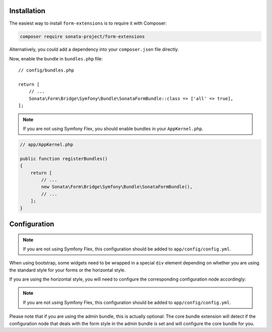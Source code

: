 .. index::
    single: Installation

Installation
============

The easiest way to install ``form-extensions`` is to require it with Composer:

.. code-block:: bash

    composer require sonata-project/form-extensions

Alternatively, you could add a dependency into your ``composer.json`` file directly.

Now, enable the bundle in ``bundles.php`` file::

    // config/bundles.php

    return [
        // ...
        Sonata\Form\Bridge\Symfony\Bundle\SonataFormBundle::class => ['all' => true],
    ];

.. note::

    If you are not using Symfony Flex, you should enable bundles in your
    ``AppKernel.php``.

.. code-block:: php

    // app/AppKernel.php

    public function registerBundles()
    {
        return [
            // ...
            new Sonata\Form\Bridge\Symfony\Bundle\SonataFormBundle(),
            // ...
        ];
    }

Configuration
=============

.. note::

    If you are not using Symfony Flex, this configuration should be added
    to ``app/config/config.yml``.

When using bootstrap, some widgets need to be wrapped in a special ``div`` element
depending on whether you are using the standard style for your forms or the
horizontal style.

If you are using the horizontal style, you will need to configure the
corresponding configuration node accordingly:

.. configuration-block::

    .. code-block:: yaml

        # config/packages/sonata_form.yaml

        sonata_form:
            form_type: horizontal

.. note::

    If you are not using Symfony Flex, this configuration should be added
    to ``app/config/config.yml``.

Please note that if you are using the admin bundle, this is actually optional:
The core bundle extension will detect if the configuration node that deals with
the form style in the admin bundle is set and will configure the core bundle for you.
